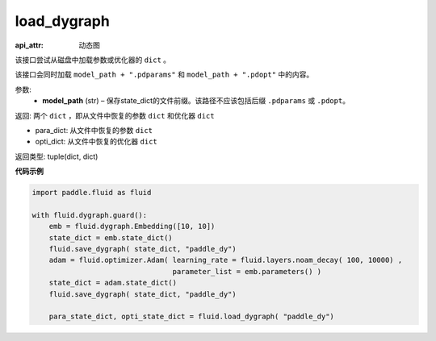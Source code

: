 .. _cn_api_fluid_dygraph_load_dygraph:

load_dygraph
-------------------------------


.. py:function:: paddle.fluid.dygraph.load_dygraph(model_path)

:api_attr: 动态图



该接口尝试从磁盘中加载参数或优化器的 ``dict`` 。

该接口会同时加载 ``model_path + ".pdparams"`` 和 ``model_path + ".pdopt"`` 中的内容。

参数:
    - **model_path**  (str) – 保存state_dict的文件前缀。该路径不应该包括后缀 ``.pdparams`` 或 ``.pdopt``。


返回: 两个 ``dict`` ，即从文件中恢复的参数 ``dict`` 和优化器 ``dict``

- para_dict: 从文件中恢复的参数 ``dict``
- opti_dict: 从文件中恢复的优化器 ``dict``

返回类型: tuple(dict, dict)
  
**代码示例**

.. code-block:: python

    import paddle.fluid as fluid

    with fluid.dygraph.guard():
        emb = fluid.dygraph.Embedding([10, 10])
        state_dict = emb.state_dict()
        fluid.save_dygraph( state_dict, "paddle_dy")
        adam = fluid.optimizer.Adam( learning_rate = fluid.layers.noam_decay( 100, 10000) ,
                                     parameter_list = emb.parameters() )
        state_dict = adam.state_dict()
        fluid.save_dygraph( state_dict, "paddle_dy")

        para_state_dict, opti_state_dict = fluid.load_dygraph( "paddle_dy")



